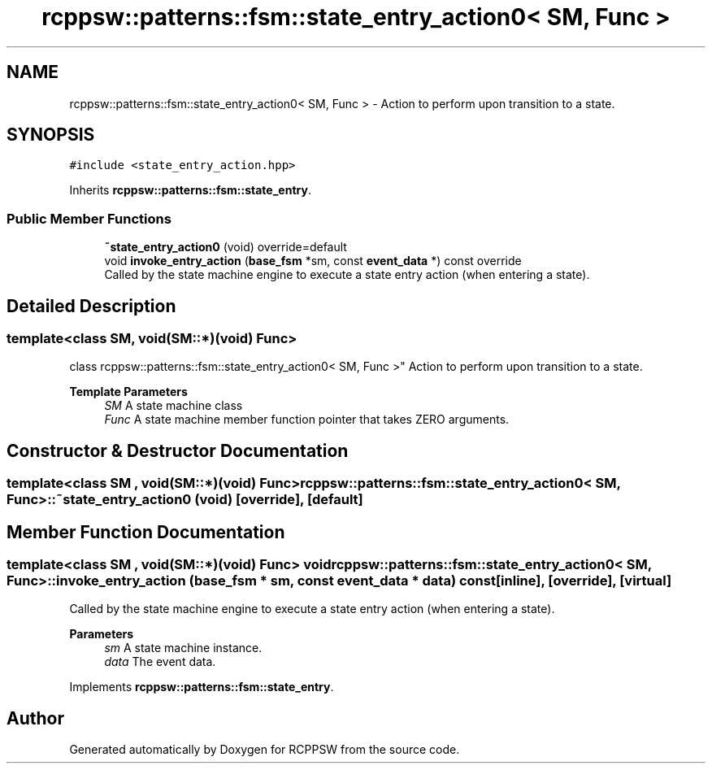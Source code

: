 .TH "rcppsw::patterns::fsm::state_entry_action0< SM, Func >" 3 "Sat Feb 5 2022" "RCPPSW" \" -*- nroff -*-
.ad l
.nh
.SH NAME
rcppsw::patterns::fsm::state_entry_action0< SM, Func > \- Action to perform upon transition to a state\&.  

.SH SYNOPSIS
.br
.PP
.PP
\fC#include <state_entry_action\&.hpp>\fP
.PP
Inherits \fBrcppsw::patterns::fsm::state_entry\fP\&.
.SS "Public Member Functions"

.in +1c
.ti -1c
.RI "\fB~state_entry_action0\fP (void) override=default"
.br
.ti -1c
.RI "void \fBinvoke_entry_action\fP (\fBbase_fsm\fP *sm, const \fBevent_data\fP *) const override"
.br
.RI "Called by the state machine engine to execute a state entry action (when entering a state)\&. "
.in -1c
.SH "Detailed Description"
.PP 

.SS "template<class SM, void(SM::*)(void) Func>
.br
class rcppsw::patterns::fsm::state_entry_action0< SM, Func >"
Action to perform upon transition to a state\&. 


.PP
\fBTemplate Parameters\fP
.RS 4
\fISM\fP A state machine class 
.br
\fIFunc\fP A state machine member function pointer that takes ZERO arguments\&. 
.RE
.PP

.SH "Constructor & Destructor Documentation"
.PP 
.SS "template<class SM , void(SM::*)(void) Func> \fBrcppsw::patterns::fsm::state_entry_action0\fP< SM, Func >::~\fBstate_entry_action0\fP (void)\fC [override]\fP, \fC [default]\fP"

.SH "Member Function Documentation"
.PP 
.SS "template<class SM , void(SM::*)(void) Func> void \fBrcppsw::patterns::fsm::state_entry_action0\fP< SM, Func >::invoke_entry_action (\fBbase_fsm\fP * sm, const \fBevent_data\fP * data) const\fC [inline]\fP, \fC [override]\fP, \fC [virtual]\fP"

.PP
Called by the state machine engine to execute a state entry action (when entering a state)\&. 
.PP
\fBParameters\fP
.RS 4
\fIsm\fP A state machine instance\&. 
.br
\fIdata\fP The event data\&. 
.RE
.PP

.PP
Implements \fBrcppsw::patterns::fsm::state_entry\fP\&.

.SH "Author"
.PP 
Generated automatically by Doxygen for RCPPSW from the source code\&.
